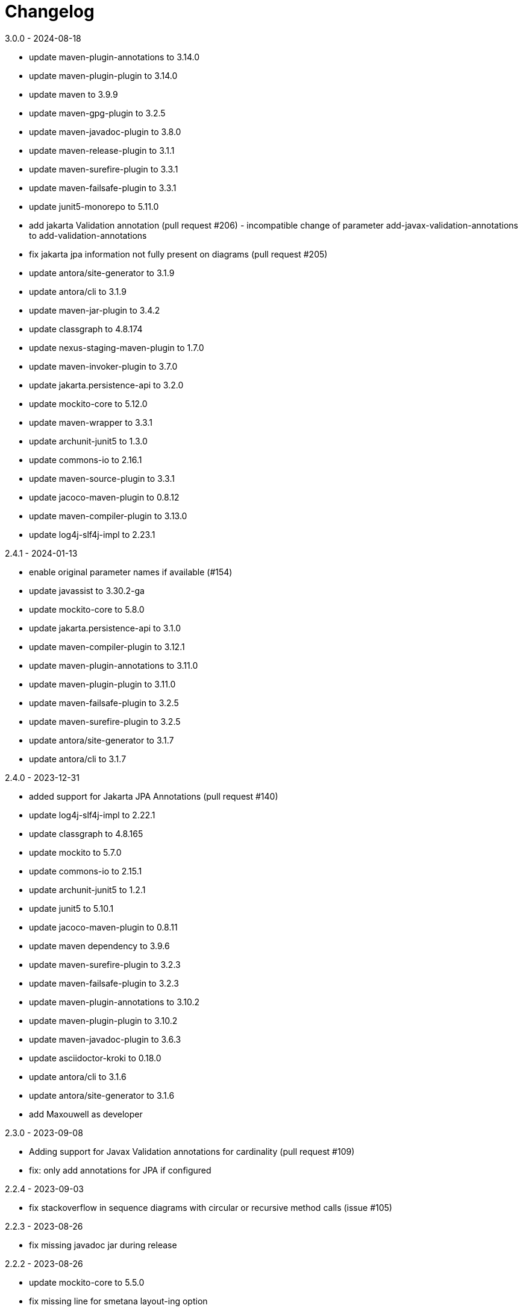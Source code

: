 = Changelog

.unreleased

.3.0.0 - 2024-08-18
* update maven-plugin-annotations to 3.14.0
* update maven-plugin-plugin to 3.14.0
* update maven to 3.9.9
* update maven-gpg-plugin to 3.2.5
* update maven-javadoc-plugin to 3.8.0
* update maven-release-plugin to 3.1.1
* update maven-surefire-plugin to 3.3.1
* update maven-failsafe-plugin to 3.3.1
* update junit5-monorepo to 5.11.0
* add jakarta Validation annotation (pull request #206) - incompatible change of parameter add-javax-validation-annotations to add-validation-annotations
* fix jakarta jpa information not fully present on diagrams (pull request #205)
* update antora/site-generator to 3.1.9
* update antora/cli to 3.1.9
* update maven-jar-plugin to 3.4.2
* update classgraph to 4.8.174
* update nexus-staging-maven-plugin to 1.7.0
* update maven-invoker-plugin to 3.7.0
* update jakarta.persistence-api to 3.2.0
* update mockito-core to 5.12.0
* update maven-wrapper to 3.3.1
* update archunit-junit5 to 1.3.0
* update commons-io to 2.16.1
* update maven-source-plugin to 3.3.1
* update jacoco-maven-plugin to 0.8.12
* update maven-compiler-plugin to 3.13.0
* update log4j-slf4j-impl to 2.23.1

.2.4.1 - 2024-01-13
* enable original parameter names if available (#154)
* update javassist to 3.30.2-ga
* update mockito-core to 5.8.0
* update jakarta.persistence-api to 3.1.0
* update maven-compiler-plugin to 3.12.1
* update maven-plugin-annotations to 3.11.0
* update maven-plugin-plugin to 3.11.0
* update maven-failsafe-plugin to 3.2.5
* update maven-surefire-plugin to 3.2.5
* update antora/site-generator to 3.1.7
* update antora/cli to 3.1.7

.2.4.0 - 2023-12-31
* added support for Jakarta JPA Annotations (pull request #140)
* update log4j-slf4j-impl to 2.22.1
* update classgraph to 4.8.165
* update mockito to 5.7.0
* update commons-io to 2.15.1
* update archunit-junit5 to 1.2.1
* update junit5 to 5.10.1
* update jacoco-maven-plugin to 0.8.11
* update maven dependency to 3.9.6
* update maven-surefire-plugin to 3.2.3
* update maven-failsafe-plugin to 3.2.3
* update maven-plugin-annotations to 3.10.2
* update maven-plugin-plugin to 3.10.2
* update maven-javadoc-plugin to 3.6.3
* update asciidoctor-kroki to 0.18.0
* update antora/cli to 3.1.6
* update antora/site-generator to 3.1.6
* add Maxouwell as developer

.2.3.0 - 2023-09-08
* Adding support for Javax Validation annotations for cardinality (pull request #109)
* fix: only add annotations for JPA if configured

.2.2.4 - 2023-09-03
* fix stackoverflow in sequence diagrams with circular or
recursive method calls (issue #105)

.2.2.3 - 2023-08-26
* fix missing javadoc jar during release

.2.2.2 - 2023-08-26
* update mockito-core to 5.5.0
* fix missing line for smetana layout-ing option

.2.2.1 - 2023-08-20
* fix missing source jar during release

.2.2.0 - 2023-08-20 - not published
* add new feature - configuration option for smetana
* update archunit to 1.1.0
* update classgraph to 4.8.162
* update maven to 3.9.4
* update junit5 to 5.10.0
* update mockito to 5.4.0
* update invoker-plugin to 3.6.0
* update antora site-generator to 3.1.4
* update antora cli to 3.1.4
* update commons-io to 3.1.4
* update maven-surefire-plugin to 3.1.2
* update maven-failsafe-plugin to 3.1.2
* update maven-release-plugin to 3.0.1
* update maven-source-plugin to 3.3.0
* update maven-plugin-plugin to 3.9.0
* update maven-plugin-annotations to 3.9.0
* update maven-gpg-plugin to 3.1.0
* update jacoco-maven-plugin to 0.8.10
* update maven-compat and maven-core to 3.8.1 due to origin validation error
in previous versions (CVE-2021-26291)
* update maven-verifier to 2.0.0-M1

.2.1.0 - 2023-04-28
* handle iterable or map like list or set as aggregate relationship

.2.0.1 - 2023-04-15
* update plugin versions
* update mockito to 5.2.0
* refactor code
* update jacoco-maven-plugin to 0.8.9
* update maven-invoker-plugin to 3.5.1
* update maven-release-plugin to 3.0.0
* update maven to 3.9.1
* update maven-surefire-plugin to 3.0.0
* update maven-failsafe-plugin to 3.0.0
* added and updated maven-wrapper to 3.2.0
* update classgraph to 4.8.157
* update maven-plugin-plugin to 3.8.1
* update maven-compiler-plugin to 3.11.0
* update maven-plugin-annotations to 3.8.1
* update asciidoctor-kroki to 0.17.0
* update log4j-slf4j-impl to 2.20.0
* update maven-javadoc-plugin to 3.5.0

.2.0.0 - 2023-01-22
* speed up integration tests by parallel threads
* move gpg signing to a separate release profile
* update plugin versions
* update mockito to 5.0.0
* update junit to 5.9.2
* updated maven plugins
* update classgraph to 4.8.154
* introduce apache maven wrapper for maven 3.8.6
* apply sonarcloud scan and analysis to master and all pull requests
* ignore synthetic fields, methods and classes in class diagrams
* switch association to composite if field is final
* add more Unit tests
* remove unnecessary code
* package structure of utility module changed and is incompatible
* deprecated constructors are removed
* added shortClassNames parameter to class diagram (feature request #41)
* added shortClassNamesInFieldsAndMethods parameter to class diagram (feature request #41)

.1.6.0 - 2022-12-15
* removed unused imports
* updated to junit5
* fix javadoc issues
* switch comparator to lambda expressions
* added new sequence diagram feature
* moved documentation to GitHub pages
* added antora as static site generator
* added additional integration tests for different maven plugin configurations
* removed some dependencies not needed anymore
* changed test resources structure
* fixed sonarqube hints

.1.5.4 - 2022-09-25
* updated junit
* updated commons-io
* updated classgraph
* removed sysout from testcases
* fixed sorting problem in JPA annotation strings

.1.5.3 - 2022-04-15
* bugfix because of release error

.1.5.2 - 2022-04-15
* bugfix sort tagged values due to test failures with different java versions

.1.5.1 - 2022-04-15
* bugfix because of release error

.1.5.0 - 2022-04-15
* added support for markdown wrapper in the maven plugin (pull request #24)

.1.4.1 - 2022-03-29
* bugfix because of release error

.1.4.0 - 2022-03-29
* added new JPA Stereotype and tagged values for MappedSuperclass, Index and UniqueConstraint (feature request #23)

.1.3.0 - 2022-01-23
* Update JUnit to 4.13.1
* allow for additional PlantUML configs (pull request #20)
* fix failing tests and refactor for more readability (pull request #19)

.1.2.0 - 2020-09-21
* Switched classloading and scanning completely to io.GitHub.classgraph
* Added new functionality for JPA annotations (feature request #6)

.1.1.2 - 2020-05-02
* Fixed whitelist error in maven plugin
* Updated documentation to current version

.1.1.1 - 2020-05-02
* Fixed maven plugin default values
* Added check to config
* Updated documentation to current version

.1.1.0 - 2020-05-02
* Added blacklist field parameter to PlantUMLGenerator
* Added blacklist method parameter to PlantUMLGenerator
* Added remove field parameter to PlantUMLGenerator
* Added remove method parameter to PlantUMLGenerator
* Added maximum visibility field parameter to PlantUMLGenerator
* Added maximum visibility method parameter to PlantUMLGenerator
* Added parameter to ignore fields by their classifier to PlantUMLGenerator
* Added parameter to ignore methods by their classifier to PlantUMLGenerator
* Switched PlantUMLGenerator configuration to separate PlantUMLConfig class
* Added PlantUMLConfigBuilder

.1.0.0 - 2019-09-30
* Added whitelist parameter (feature request #4)
* Added blacklist parameter (feature request #4)
* Added configuration for asciidoc diagram block generation (feature request #3)
* Changed constructor parameters
* *Switched to Java 8 (Java 7 no longer supported)*

.0.9.2 - 2019-01-03
* Fixed TypeVariable and ParameterizedType bug

.0.9.1 - 2018-11-04
* Fixed failing classloader test

.0.9.0 - 2018-11-04
* First release of a stable version
